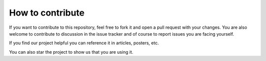 

-----------------
How to contribute
-----------------

If you want to contribute to this repository, feel free to fork it and open a pull request with your changes. You are also welcome to contribute to discussion in the issue tracker and of course to report issues you are facing yourself.

If you find our project helpful you can reference it in articles, posters, etc.

You can also star the project to show us that you are using it.
